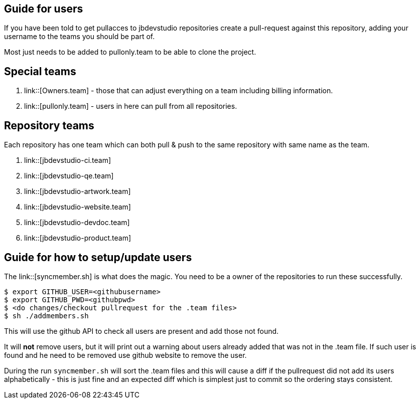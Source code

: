== Guide for users

If you have been told to get pullacces to jbdevstudio repositories create a pull-request against this repository, 
adding your username to the teams you should be part of.

Most just needs to be added to pullonly.team to be able to clone the project.

== Special teams

. link::[Owners.team] - those that can adjust everything on a team including billing information.
. link::[pullonly.team] - users in here can pull from all repositories.

== Repository teams

Each repository has one team which can both pull & push to the same repository with same name as the team.

. link::[jbdevstudio-ci.team] 
. link::[jbdevstudio-qe.team]
. link::[jbdevstudio-artwork.team]
. link::[jbdevstudio-website.team]
. link::[jbdevstudio-devdoc.team]
. link::[jbdevstudio-product.team]

== Guide for how to setup/update users

The link::[syncmember.sh] is what does the magic.
You need to be a owner of the repositories to run these successfully.

   $ export GITHUB_USER=<githubusername>
   $ export GITHUB_PWD=<githubpwd>
   $ <do changes/checkout pullrequest for the .team files>
   $ sh ./addmembers.sh
   
This will use the github API to check all users are present and add those not found. 

It will *not* remove users, but it will print out a warning about users already added that was not in the .team file.
If such user is found and he need to be removed use github website to remove the user.

During the run `syncmember.sh` will sort the .team files and this will cause a diff if the pullrequest did not add its users alphabetically - 
this is just fine and an expected diff which is simplest just to commit so the ordering stays consistent.






